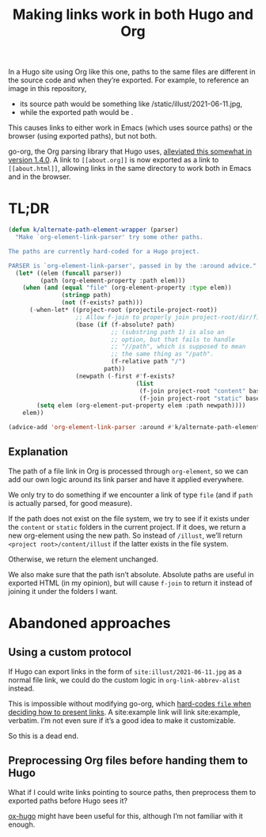 #+title: Making links work in both Hugo and Org
#+created: 2021-06-12T23:06:34+0900
#+tags[]: hugo org-mode

In a Hugo site using Org like this one, paths to the same files are different in the source code and when they’re exported. For example, to reference an image in this repository,

- its source path would be something like /static/illust/2021-06-11.jpg,
- while the exported path would be [[file:/illust/2021-06-11.jpg][/illust/2021-06-11.jpg]].

This causes links to either work in Emacs (which uses source paths) or the browser (using exported paths), but not both.

go-org, the Org parsing library that Hugo uses, [[https://github.com/niklasfasching/go-org/releases/tag/v1.4.0][alleviated this somewhat in version 1.4.0]]. A link to =[[about.org]]= is now exported as a link to =[[about.html]]=, allowing links in the same directory to work both in Emacs and in the browser.

* TL;DR

#+begin_src emacs-lisp
(defun k/alternate-path-element-wrapper (parser)
  "Make `org-element-link-parser' try some other paths.

The paths are currently hard-coded for a Hugo project.

PARSER is `org-element-link-parser', passed in by the :around advice."
  (let* ((elem (funcall parser))
         (path (org-element-property :path elem)))
    (when (and (equal "file" (org-element-property :type elem))
               (stringp path)
               (not (f-exists? path)))
      (-when-let* ((project-root (projectile-project-root))
                   ;; Allow f-join to properly join project-root/dir/filename
                   (base (if (f-absolute? path)
                             ;; (substring path 1) is also an
                             ;; option, but that fails to handle
                             ;; "//path", which is supposed to mean
                             ;; the same thing as "/path".
                             (f-relative path "/")
                           path))
                   (newpath (-first #'f-exists?
                                    (list
                                     (f-join project-root "content" base)
                                     (f-join project-root "static" base)))))
        (setq elem (org-element-put-property elem :path newpath))))
    elem))

(advice-add 'org-element-link-parser :around #'k/alternate-path-element-wrapper)
#+end_src

** Explanation

The path of a file link in Org is processed through =org-element=, so we can add our own logic around its link parser and have it applied everywhere.

We only try to do something if we encounter a link of type =file= (and if =path= is actually parsed, for good measure).

If the path does not exist on the file system, we try to see if it exists under the =content= or =static= folders in the current project. If it does, we return a new org-element using the new path. So instead of =/illust=, we’ll return =<project root>/content/illust= if the latter exists in the file system.

Otherwise, we return the element unchanged.

We also make sure that the path isn’t absolute. Absolute paths are useful in exported HTML (in my opinion), but will cause =f-join= to return it instead of joining it under the folders I want.

* Abandoned approaches
** Using a custom protocol

If Hugo can export links in the form of =site:illust/2021-06-11.jpg= as a normal file link, we could do the custom logic in =org-link-abbrev-alist= instead.

This is impossible without modifying go-org, which [[https://github.com/niklasfasching/go-org/blob/e5ae6088650075d8514e72aa5d6787c44ca6d735/org/html_writer.go#L354][hard-codes =file= when deciding how to present links]]. A site:example link will link site:example, verbatim. I’m not even sure if it’s a good idea to make it customizable.

So this is a dead end.

** Preprocessing Org files before handing them to Hugo

What if I could write links pointing to source paths, then preprocess them to exported paths before Hugo sees it?

[[https://ox-hugo.scripter.co/][ox-hugo]] might have been useful for this, although I’m not familiar with it enough.
